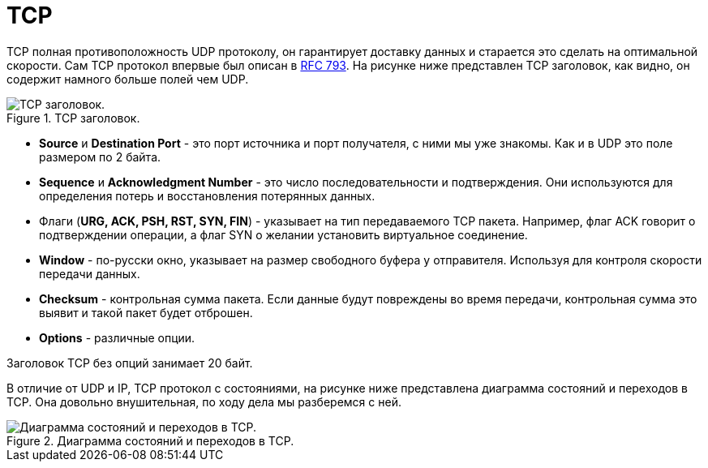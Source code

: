 = TCP

TCP полная противоположность UDP протоколу, он гарантирует доставку данных и старается это сделать на оптимальной скорости. Сам TCP протокол впервые был описан в https://datatracker.ietf.org/doc/html/rfc793[RFC 793]. На рисунке ниже представлен TCP заголовок, как видно, он содержит намного больше полей чем UDP.

.TCP заголовок.
image::images/tcp_header.png[TCP заголовок.]

* *Source* и *Destination Port* - это порт источника и порт получателя, с ними мы уже знакомы. Как и в UDP это поле размером по 2 байта.
* *Sequence* и *Acknowledgment Number* - это число последовательности и подтверждения. Они используются для определения потерь и восстановления потерянных данных.
* Флаги (*URG, ACK, PSH, RST, SYN, FIN*) - указывает на тип передаваемого TCP пакета. Например, флаг ACK говорит о подтверждении операции, а флаг SYN о желании установить виртуальное соединение.
* *Window* - по-русски окно, указывает на размер свободного буфера у отправителя. Используя для контроля скорости передачи данных.
* *Checksum* - контрольная сумма пакета. Если данные будут повреждены во время передачи, контрольная сумма это выявит и такой пакет будет отброшен.
* *Options* - различные опции.

Заголовок TCP без опций занимает 20 байт.

В отличие от UDP и IP, TCP протокол с состояниями, на рисунке ниже представлена диаграмма состояний и переходов в TCP. Она довольно внушительная, по ходу дела мы разберемся с ней.

.Диаграмма состояний и переходов в TCP.
image::images/tcp_automata.png[Диаграмма состояний и переходов в TCP.]
